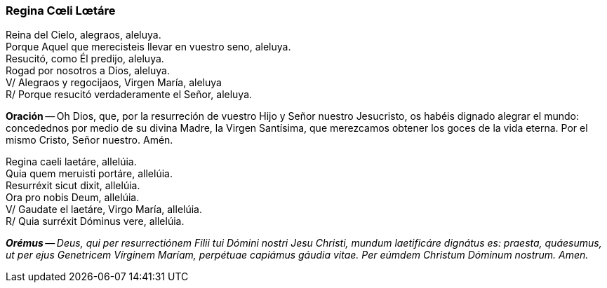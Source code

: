 [[reginacoeli]]
=== Regina Cœli Lœtáre

Reina del Cielo, alegraos, aleluya. +
Porque Aquel que merecisteis llevar en vuestro seno, aleluya. +
Resucitó, como Él predijo, aleluya. +
Rogad por nosotros a Dios, aleluya. +
V/ Alegraos y regocijaos, Virgen María, aleluya +
R/ Porque resucitó verdaderamente el Señor, aleluya.  

*Oración* -- Oh Dios, que, por la resurreción de vuestro Hijo y Señor nuestro Jesucristo, os habéis dignado alegrar el mundo: concedednos por medio de su divina Madre, la Virgen Santísima, que merezcamos obtener los goces de la vida eterna. Por el mismo Cristo, Señor nuestro. Amén.

Regina caeli laetáre, allelúia. +
Quia quem meruisti portáre, allelúia. +
Resurréxit sicut dixit, allelúia. +
Ora pro nobis Deum, allelúia. +
V/ Gaudate el laetáre, Virgo María, allelúia. +
R/ Quia surréxit Dóminus vere, allelúia.  

*_Orémus_* -- _Deus, qui per resurrectiónem Filii tui Dómini nostri Jesu Christi, mundum laetificáre dignátus es: praesta, quáesumus, ut per ejus Genetricem Vírginem Maríam, perpétuae capiámus gáudia vitae. Per eúmdem Christum Dóminum nostrum. Amen._